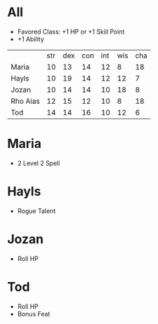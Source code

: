 * All
- Favored Class: +1 HP or +1 Skill Point
- +1 Ability
|          | str | dex | con | int | wis | cha |
| Maria    |  10 |  13 |  14 |  12 |   8 |  18 |
| Hayls    |  10 |  19 |  14 |  12 |  12 |   7 |
| Jozan    |  10 |  14 |  14 |  10 |  18 |   8 |
| Rho Aias |  12 |  15 |  12 |  10 |   8 |  18 |
| Tod      |  14 |  14 |  16 |  10 |  12 |   6 |
* Maria
- 2 Level 2 Spell
* Hayls
- Rogue Talent
* Jozan
- Roll HP
* Tod
- Roll HP
- Bonus Feat
